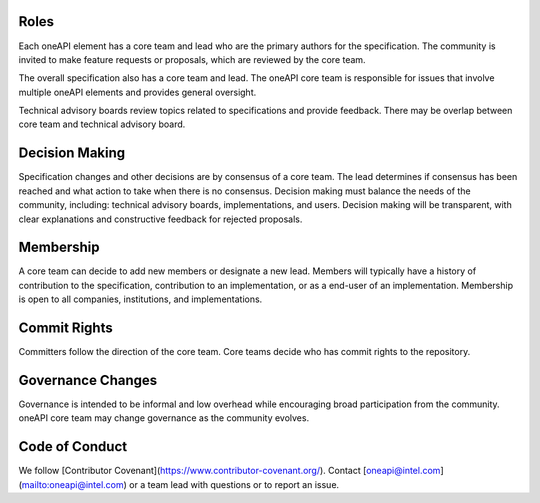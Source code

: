 Roles
=====

Each oneAPI element has a core team and lead who are the primary
authors for the specification. The community is invited to make
feature requests or proposals, which are reviewed by the core team.

The overall specification also has a core team and lead. The oneAPI
core team is responsible for issues that involve multiple oneAPI
elements and provides general oversight.

Technical advisory boards review topics related to specifications and
provide feedback. There may be overlap between core team and technical
advisory board.


Decision Making
===============

Specification changes and other decisions are by consensus of a core
team. The lead determines if consensus has been reached and what
action to take when there is no consensus. Decision making must
balance the needs of the community, including: technical advisory
boards, implementations, and users. Decision making will be
transparent, with clear explanations and constructive feedback for
rejected proposals.


Membership
==========

A core team can decide to add new members or designate a new
lead. Members will typically have a history of contribution to the
specification, contribution to an implementation, or as a end-user of
an implementation. Membership is open to all companies, institutions,
and implementations.

Commit Rights
=============

Committers follow the direction of the core team. Core teams decide
who has commit rights to the repository.

Governance Changes
==================

Governance is intended to be informal and low overhead while
encouraging broad participation from the community. oneAPI core team
may change governance as the community evolves.


Code of Conduct
===============

We follow [Contributor Covenant](https://www.contributor-covenant.org/). Contact
[oneapi@intel.com](mailto:oneapi@intel.com) or a team lead with
questions or to report an issue.


